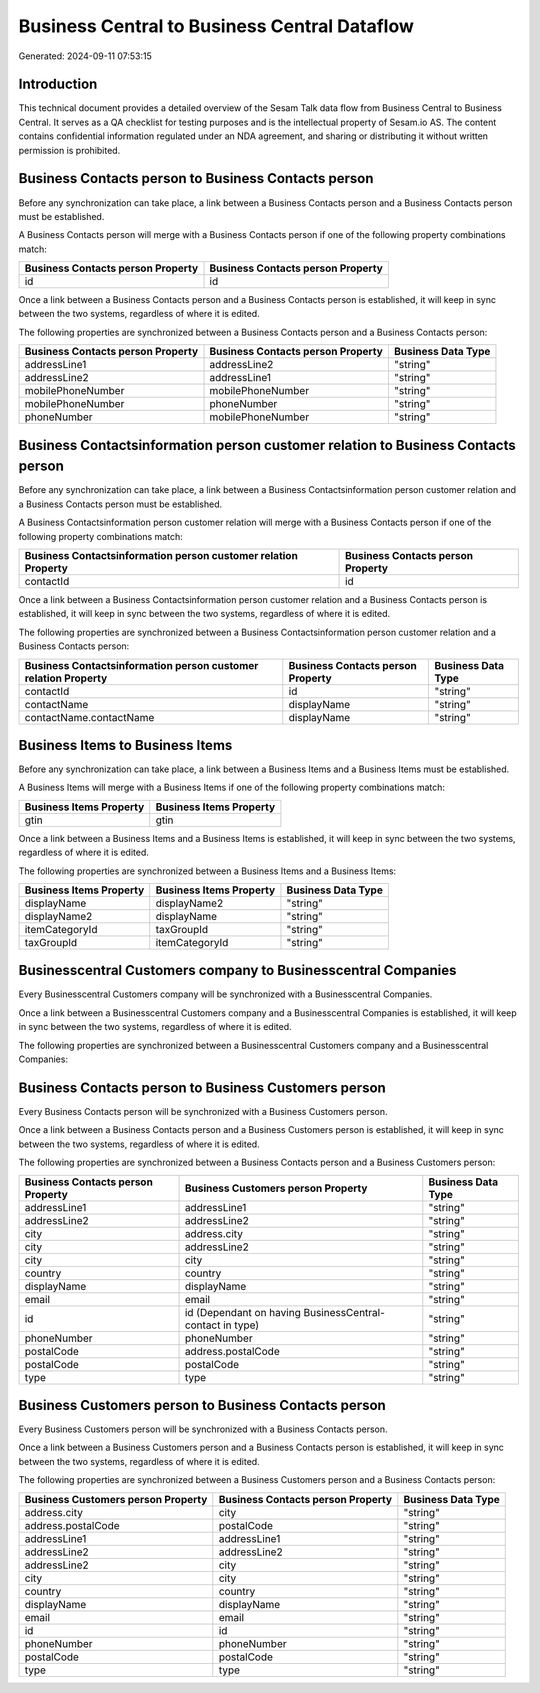 =============================================
Business Central to Business Central Dataflow
=============================================

Generated: 2024-09-11 07:53:15

Introduction
------------

This technical document provides a detailed overview of the Sesam Talk data flow from Business Central to Business Central. It serves as a QA checklist for testing purposes and is the intellectual property of Sesam.io AS. The content contains confidential information regulated under an NDA agreement, and sharing or distributing it without written permission is prohibited.

Business Contacts person to Business Contacts person
----------------------------------------------------
Before any synchronization can take place, a link between a Business Contacts person and a Business Contacts person must be established.

A Business Contacts person will merge with a Business Contacts person if one of the following property combinations match:

.. list-table::
   :header-rows: 1

   * - Business Contacts person Property
     - Business Contacts person Property
   * - id
     - id

Once a link between a Business Contacts person and a Business Contacts person is established, it will keep in sync between the two systems, regardless of where it is edited.

The following properties are synchronized between a Business Contacts person and a Business Contacts person:

.. list-table::
   :header-rows: 1

   * - Business Contacts person Property
     - Business Contacts person Property
     - Business Data Type
   * - addressLine1
     - addressLine2
     - "string"
   * - addressLine2
     - addressLine1
     - "string"
   * - mobilePhoneNumber
     - mobilePhoneNumber
     - "string"
   * - mobilePhoneNumber
     - phoneNumber
     - "string"
   * - phoneNumber
     - mobilePhoneNumber
     - "string"


Business Contactsinformation person customer relation to Business Contacts person
---------------------------------------------------------------------------------
Before any synchronization can take place, a link between a Business Contactsinformation person customer relation and a Business Contacts person must be established.

A Business Contactsinformation person customer relation will merge with a Business Contacts person if one of the following property combinations match:

.. list-table::
   :header-rows: 1

   * - Business Contactsinformation person customer relation Property
     - Business Contacts person Property
   * - contactId
     - id

Once a link between a Business Contactsinformation person customer relation and a Business Contacts person is established, it will keep in sync between the two systems, regardless of where it is edited.

The following properties are synchronized between a Business Contactsinformation person customer relation and a Business Contacts person:

.. list-table::
   :header-rows: 1

   * - Business Contactsinformation person customer relation Property
     - Business Contacts person Property
     - Business Data Type
   * - contactId
     - id
     - "string"
   * - contactName
     - displayName
     - "string"
   * - contactName.contactName
     - displayName
     - "string"


Business Items to Business Items
--------------------------------
Before any synchronization can take place, a link between a Business Items and a Business Items must be established.

A Business Items will merge with a Business Items if one of the following property combinations match:

.. list-table::
   :header-rows: 1

   * - Business Items Property
     - Business Items Property
   * - gtin
     - gtin

Once a link between a Business Items and a Business Items is established, it will keep in sync between the two systems, regardless of where it is edited.

The following properties are synchronized between a Business Items and a Business Items:

.. list-table::
   :header-rows: 1

   * - Business Items Property
     - Business Items Property
     - Business Data Type
   * - displayName
     - displayName2
     - "string"
   * - displayName2
     - displayName
     - "string"
   * - itemCategoryId
     - taxGroupId
     - "string"
   * - taxGroupId
     - itemCategoryId
     - "string"


Businesscentral Customers company to Businesscentral Companies
--------------------------------------------------------------
Every Businesscentral Customers company will be synchronized with a Businesscentral Companies.

Once a link between a Businesscentral Customers company and a Businesscentral Companies is established, it will keep in sync between the two systems, regardless of where it is edited.

The following properties are synchronized between a Businesscentral Customers company and a Businesscentral Companies:

.. list-table::
   :header-rows: 1

   * - Businesscentral Customers company Property
     - Businesscentral Companies Property
     - Businesscentral Data Type


Business Contacts person to Business Customers person
-----------------------------------------------------
Every Business Contacts person will be synchronized with a Business Customers person.

Once a link between a Business Contacts person and a Business Customers person is established, it will keep in sync between the two systems, regardless of where it is edited.

The following properties are synchronized between a Business Contacts person and a Business Customers person:

.. list-table::
   :header-rows: 1

   * - Business Contacts person Property
     - Business Customers person Property
     - Business Data Type
   * - addressLine1
     - addressLine1
     - "string"
   * - addressLine2
     - addressLine2
     - "string"
   * - city
     - address.city
     - "string"
   * - city
     - addressLine2
     - "string"
   * - city
     - city
     - "string"
   * - country
     - country
     - "string"
   * - displayName
     - displayName
     - "string"
   * - email
     - email
     - "string"
   * - id
     - id (Dependant on having BusinessCentral-contact in type)
     - "string"
   * - phoneNumber
     - phoneNumber
     - "string"
   * - postalCode
     - address.postalCode
     - "string"
   * - postalCode
     - postalCode
     - "string"
   * - type
     - type
     - "string"


Business Customers person to Business Contacts person
-----------------------------------------------------
Every Business Customers person will be synchronized with a Business Contacts person.

Once a link between a Business Customers person and a Business Contacts person is established, it will keep in sync between the two systems, regardless of where it is edited.

The following properties are synchronized between a Business Customers person and a Business Contacts person:

.. list-table::
   :header-rows: 1

   * - Business Customers person Property
     - Business Contacts person Property
     - Business Data Type
   * - address.city
     - city
     - "string"
   * - address.postalCode
     - postalCode
     - "string"
   * - addressLine1
     - addressLine1
     - "string"
   * - addressLine2
     - addressLine2
     - "string"
   * - addressLine2
     - city
     - "string"
   * - city
     - city
     - "string"
   * - country
     - country
     - "string"
   * - displayName
     - displayName
     - "string"
   * - email
     - email
     - "string"
   * - id
     - id
     - "string"
   * - phoneNumber
     - phoneNumber
     - "string"
   * - postalCode
     - postalCode
     - "string"
   * - type
     - type
     - "string"

